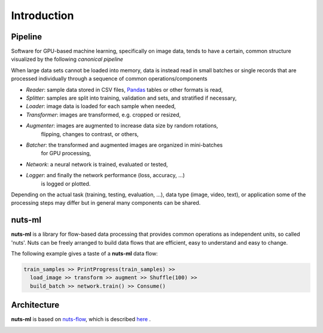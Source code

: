 Introduction
============

Pipeline
--------

Software for GPU-based machine learning, specifically on image data,
tends to have a certain, common structure visualized by the following 
*canonical pipeline*

.. image:: pics/pipeline.png

When large data sets cannot be loaded into memory, data is instead read in 
small batches or single records that are processed individually through a
sequence of common operations/components

- *Reader*: sample data stored in CSV files, `Pandas <http://pandas.pydata.org/>`_ 
  tables or other formats is read,

- *Splitter*: samples are split into training, validation and sets, and stratified
  if necessary,

- *Loader*: image data is loaded for each sample when needed,

- *Transformer*: images are transformed, e.g. cropped or resized,

- *Augmenter*: images are augmented to increase data size by random rotations,
   flipping, changes to contrast, or others,

- *Batcher*: the transformed and augmented images are organized in mini-batches 
   for GPU processing,

- *Network*: a neural network is trained, evaluated or tested,

- *Logger*: and finally the network performance (loss, accuracy, ...)
   is logged or plotted.

Depending on the actual task (training, testing, evaluation, ...), data type
(image, video, text), or application some of the processing steps may differ but 
in general many components can be shared. 


nuts-ml
-------

**nuts-ml** is a library for flow-based data processing that provides common
operations as independent units, so called 'nuts'. Nuts can be freely arranged 
to build data flows that are efficient, easy to understand and easy to change.

The following example gives a taste of a **nuts-ml** data flow:

.. code:: python

  train_samples >> PrintProgress(train_samples) >>
    load_image >> transform >> augment >> Shuffle(100) >>
    build_batch >> network.train() >> Consume()


Architecture
------------

**nuts-ml** is based on `nuts-flow <https://github.com/maet3608/nuts-flow>`_,
which is described `here <https://maet3608.github.io/nuts-flow/>`_ .

.. image:: pics/architecture.png

